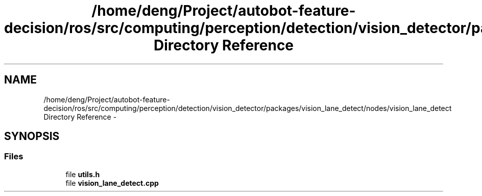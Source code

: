 .TH "/home/deng/Project/autobot-feature-decision/ros/src/computing/perception/detection/vision_detector/packages/vision_lane_detect/nodes/vision_lane_detect Directory Reference" 3 "Fri May 22 2020" "Autoware_Doxygen" \" -*- nroff -*-
.ad l
.nh
.SH NAME
/home/deng/Project/autobot-feature-decision/ros/src/computing/perception/detection/vision_detector/packages/vision_lane_detect/nodes/vision_lane_detect Directory Reference \- 
.SH SYNOPSIS
.br
.PP
.SS "Files"

.in +1c
.ti -1c
.RI "file \fButils\&.h\fP"
.br
.ti -1c
.RI "file \fBvision_lane_detect\&.cpp\fP"
.br
.in -1c
